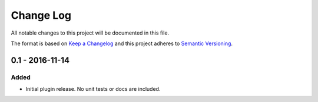Change Log
==========
All notable changes to this project will be documented in this file.

The format is based on `Keep a Changelog`_ and this project adheres to
`Semantic Versioning`_.

.. _Keep a Changelog: http://flask.pocoo.org/docs/0.11/quickstart/#routing
.. _Semantic Versioning: http://flask.pocoo.org/docs/0.11/quickstart/#routing


0.1 - 2016-11-14
----------------
Added
*****
- Initial plugin release. No unit tests or docs are included.

